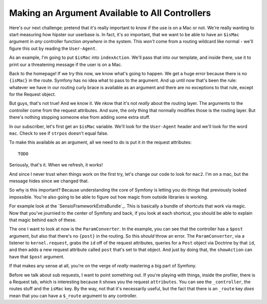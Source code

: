 Making an Argument Available to All Controllers
===============================================

Here's our next challenge: pretend that it's really important to know if
the use is on a Mac or not. We're really wanting to start measuring how hipster
our userbase is. In fact, it's *so* important, that we want to be able to
have an ``$isMac`` argument in *any* controller function *anywhere* in the
system. This *won't* come from a routing wildcard like normal - we'll figure
this out by reading the ``User-Agent``.

As an example, I'm going to put ``$isMac`` into ``indexAction``. We'll pass
that into our template, and inside there, use it to print our a threatening
message if the user is on a Mac.

Back to the homepage! If we try this now, we know what's going to happen.
We get a huge error because there is no ``{isMac}`` in the route. Symfony
has no idea what to pass to the argument. And up until now that's been the
rule: whatever we have in our routing curly brace is available as an argument
and there are no exceptions to that rule, except for the Request object.

But guys, that's not true! And we know it. We nkow that it's not *really*
about the routing layer. The arguments to the controller come from the request
attributes. And sure, the only thing that normally modifies those is the
routing layer. But there's nothing stopping someone else from adding some
extra stuff.

In our subscriber, let's first get an ``$isMac`` variable. We'll look for
the ``User-Agent`` header and we'll look for the word ``mac``. Check to see
if ``strpos`` doesn't equal false.

To make this available as an argument, all we need to do is put it in the
request attributes::

    TODO

Seriously, that's it. When we refresh, it works!

And since I never trust when things work on the first try, let's change
our code to look for ``mac2``. I'm on a mac, but the message hides since
we changed that.

So why is this important? Because understanding the core of Symfony is letting
you do things that previously looked impossible. You're also going to be
able to figure out how magic from outside libraries is working.

For example look at the `SensioFrameworkExtraBundle`_. This is basically
a bundle of shortcuts that work via magic. Now that you've journied to the
center of Symfony and back, if you look at each shortcut, you should be able
to explain that magic behind each of these. 

The one I want to look at now is the ``ParamConverter``. In the example,
you can see that the controller has a ``$post`` argument, but also that there's
no ``{post}`` in the routing. So this *should* throw an error. The ``ParamConverter``,
via a listener to ``kernel.request``, grabs the ``id`` off of the request
attributes, queries for a ``Post`` object via Doctrine by that ``id``, and
then adds a new request attribute called ``post`` that's set to that object.
And just by doing that, the ``showAction`` can have that ``$post`` argument.

If that makes any sense at all, you're on the verge of *really* mastering
a big part of Symfony.

Before we talk about sub requests, I want to point something out. If you're
playing with things, inside the profiler, there is a Request tab, which is
interesting because it shows you the request ``attributes``. You can see
the ``_controller``, the routes stuff and the ``isMac`` key. By the way,
not that it's necessarily useful, but the fact that there is an ``_route``
key *does* mean that you can have a ``$_route`` argument to any controller.
